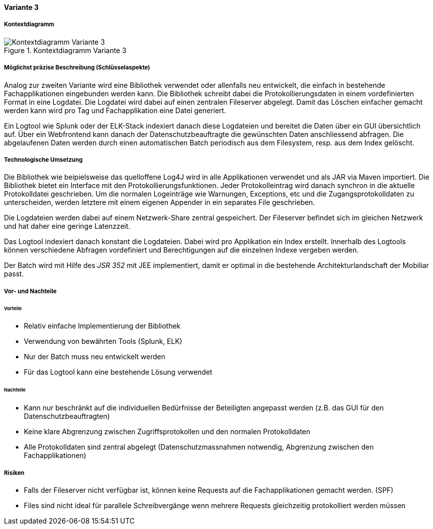 ==== Variante 3

===== Kontextdiagramm

.Kontextdiagramm  Variante 3
image::kontext_variante3.png["Kontextdiagramm  Variante 3"]

===== Möglichst präzise Beschreibung (Schlüsselaspekte)

Analog zur zweiten Variante wird eine Bibliothek verwendet oder allenfalls neu entwickelt, die einfach in bestehende
Fachapplikationen eingebunden werden kann. Die Bibliothek schreibt dabei die Protokollierungsdaten in einem
vordefinierten Format in eine Logdatei. Die Logdatei wird dabei auf einen zentralen Fileserver abgelegt. Damit das Löschen
einfacher gemacht werden kann wird pro Tag und Fachapplikation eine Datei generiert.

Ein Logtool wie Splunk oder der ELK-Stack indexiert danach diese Logdateien und bereitet die Daten über ein GUI übersichtlich auf.
Über ein Webfrontend kann danach der Datenschutzbeauftragte die gewünschten Daten anschliessend abfragen. Die abgelaufenen Daten
werden durch einen automatischen Batch periodisch  aus dem Filesystem, resp. aus dem Index gelöscht.

===== Technologische Umsetzung


Die Bibliothek wie beipielsweise das quelloffene Log4J wird in alle Applikationen verwendet und als JAR via Maven importiert.
Die Bibliothek bietet ein Interface mit den Protokollierungsfunktionen. Jeder Protokolleintrag wird danach
synchron in die aktuelle Protokolldatei geschrieben. Um die normalen Logeinträge wie Warnungen, Exceptions, etc und die
Zugangsprotokolldaten zu unterscheiden, werden letztere mit einem eigenen Appender in ein separates File geschrieben.

Die Logdateien werden dabei auf einem Netzwerk-Share zentral gespeichert. Der Fileserver befindet sich im gleichen
Netzwerk und hat daher eine geringe Latenzzeit.

Das Logtool indexiert danach konstant die Logdateien. Dabei wird pro Applikation ein Index erstellt.
 Innerhalb des Logtools können verschiedene Abfragen vordefiniert und Berechtigungen auf die einzelnen Indexe vergeben werden.

Der Batch wird mit Hilfe des _JSR 352_ mit JEE implementiert, damit er optimal in die bestehende Architekturlandschaft der Mobiliar passt.

===== Vor- und Nachteile

====== Vorteile

- Relativ einfache Implementierung der Bibliothek
- Verwendung von bewährten Tools (Splunk, ELK)
- Nur der Batch muss neu entwickelt werden
- Für das Logtool kann eine bestehende Lösung verwendet

====== Nachteile

- Kann nur beschränkt auf die individuellen Bedürfnisse der Beteiligten angepasst werden (z.B. das GUI für den Datenschutzbeauftragten)
- Keine klare Abgrenzung zwischen Zugriffsprotokollen und den normalen Protokolldaten
- Alle Protokolldaten sind zentral abgelegt (Datenschutzmassnahmen notwendig, Abgrenzung zwischen den Fachapplikationen)


===== Risiken

- Falls der Fileserver nicht verfügbar ist, können keine Requests auf die Fachapplikationen gemacht werden. (SPF)
- Files sind nicht ideal für parallele Schreibvergänge wenn mehrere Requests gleichzeitig protokolliert werden müssen